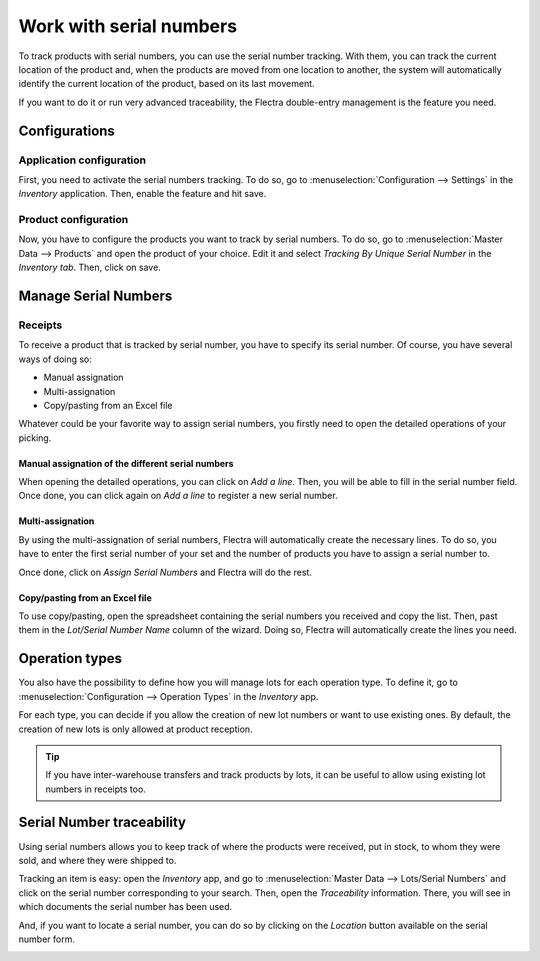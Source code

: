 ========================
Work with serial numbers
========================

To track products with serial numbers, you can use the serial number
tracking. With them, you can track the current location of the product
and, when the products are moved from one location to another, the
system will automatically identify the current location of the product,
based on its last movement.

If you want to do it or run very advanced traceability, the Flectra
double-entry management is the feature you need.

Configurations
==============

Application configuration
-------------------------

First, you need to activate the serial numbers tracking. To do so, go to
:menuselection:`Configuration --> Settings` in the *Inventory* application. Then,
enable the feature and hit save.

.. image:: serial_numbers/serial_numbers_01.png
    :align: center

Product configuration
---------------------

Now, you have to configure the products you want to track by serial
numbers. To do so, go to :menuselection:`Master Data --> Products` and open the product
of your choice. Edit it and select *Tracking By Unique Serial Number*
in the *Inventory tab*. Then, click on save.

.. image:: serial_numbers/serial_numbers_02.png
    :align: center

.. image:: serial_numbers/serial_numbers_03.png
    :align: center

Manage Serial Numbers
=====================

Receipts
--------

To receive a product that is tracked by serial number, you have to
specify its serial number. Of course, you have several ways of doing so:

-  Manual assignation

-  Multi-assignation

-  Copy/pasting from an Excel file

Whatever could be your favorite way to assign serial numbers, you
firstly need to open the detailed operations of your picking.

.. image:: serial_numbers/serial_numbers_04.png
    :align: center

Manual assignation of the different serial numbers
~~~~~~~~~~~~~~~~~~~~~~~~~~~~~~~~~~~~~~~~~~~~~~~~~~

When opening the detailed operations, you can click on *Add a line*.
Then, you will be able to fill in the serial number field. Once done,
you can click again on *Add a line* to register a new serial number.

.. image:: serial_numbers/serial_numbers_05.png
    :align: center

Multi-assignation
~~~~~~~~~~~~~~~~~

By using the multi-assignation of serial numbers, Flectra will
automatically create the necessary lines. To do so, you have to enter
the first serial number of your set and the number of products you have
to assign a serial number to.

Once done, click on *Assign Serial Numbers* and Flectra will do the rest.

.. image:: serial_numbers/serial_numbers_06.png
    :align: center

.. image:: serial_numbers/serial_numbers_07.png
    :align: center

Copy/pasting from an Excel file
~~~~~~~~~~~~~~~~~~~~~~~~~~~~~~~

To use copy/pasting, open the spreadsheet containing the serial numbers
you received and copy the list. Then, past them in the *Lot/Serial
Number Name* column of the wizard. Doing so, Flectra will automatically
create the lines you need.

.. image:: serial_numbers/serial_numbers_08.png
    :align: center

.. image:: serial_numbers/serial_numbers_09.png
    :align: center

.. image:: serial_numbers/serial_numbers_10.png
    :align: center

Operation types
===============

You also have the possibility to define how you will manage lots for
each operation type. To define it, go to :menuselection:`Configuration --> Operation Types` in the
*Inventory* app.

For each type, you can decide if you allow the creation of new lot
numbers or want to use existing ones. By default, the creation of new
lots is only allowed at product reception.

.. image:: serial_numbers/serial_numbers_11.png
    :align: center

.. tip::
      If you have inter-warehouse transfers and track products by lots, it can
      be useful to allow using existing lot numbers in receipts too.

Serial Number traceability
==========================

Using serial numbers allows you to keep track of where the products were
received, put in stock, to whom they were sold, and where they were
shipped to.

Tracking an item is easy: open the *Inventory* app, and go to :menuselection:`Master Data -->
Lots/Serial Numbers` and click on the serial number corresponding to your search. Then, open the
*Traceability* information. There, you will see in which documents the serial number has been used.

.. image:: serial_numbers/serial_numbers_12.png
    :align: center

.. image:: serial_numbers/serial_numbers_13.png
    :align: center

And, if you want to locate a serial number, you can do so by clicking on
the *Location* button available on the serial number form.

.. image:: serial_numbers/serial_numbers_14.png
    :align: center

.. image:: serial_numbers/serial_numbers_15.png
    :align: center
